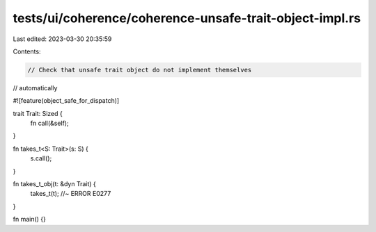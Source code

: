 tests/ui/coherence/coherence-unsafe-trait-object-impl.rs
========================================================

Last edited: 2023-03-30 20:35:59

Contents:

.. code-block:: rs

    // Check that unsafe trait object do not implement themselves
// automatically

#![feature(object_safe_for_dispatch)]

trait Trait: Sized {
    fn call(&self);
}

fn takes_t<S: Trait>(s: S) {
    s.call();
}

fn takes_t_obj(t: &dyn Trait) {
    takes_t(t); //~ ERROR E0277
}

fn main() {}


